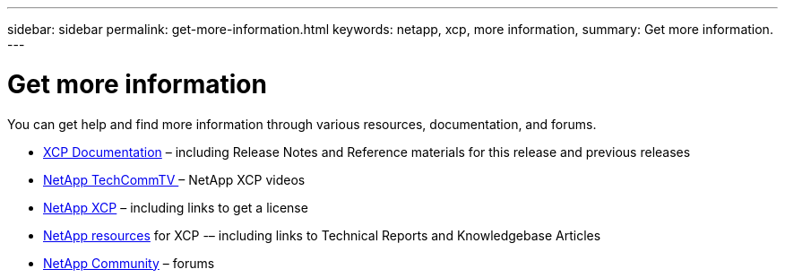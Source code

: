 ---
sidebar: sidebar
permalink: get-more-information.html
keywords: netapp, xcp, more information,
summary: Get more information.
---

= Get more information
:hardbreaks:
:nofooter:
:icons: font
:linkattrs:
:imagesdir: ./media/

You can get help and find more information through various resources, documentation, and forums.

*	link:https://mysupport.netapp.com/documentation/productlibrary/index.html?productID=63064[XCP Documentation] – including Release Notes and Reference materials for this release and previous releases
* link:https://www.youtube.com/user/NetAppTechCommTV/search?query=xcp[NetApp TechCommTV ]– NetApp XCP videos
*	link:https://xcp.netapp.com/[NetApp XCP]  – including links to get a license
*	link:https://www.netapp.com/search/#q=xcp&sort=relevancy&f:@language=English[NetApp resources] for XCP -– including links to Technical Reports and Knowledgebase Articles
*	link:https://community.netapp.com/[NetApp Community] – forums
